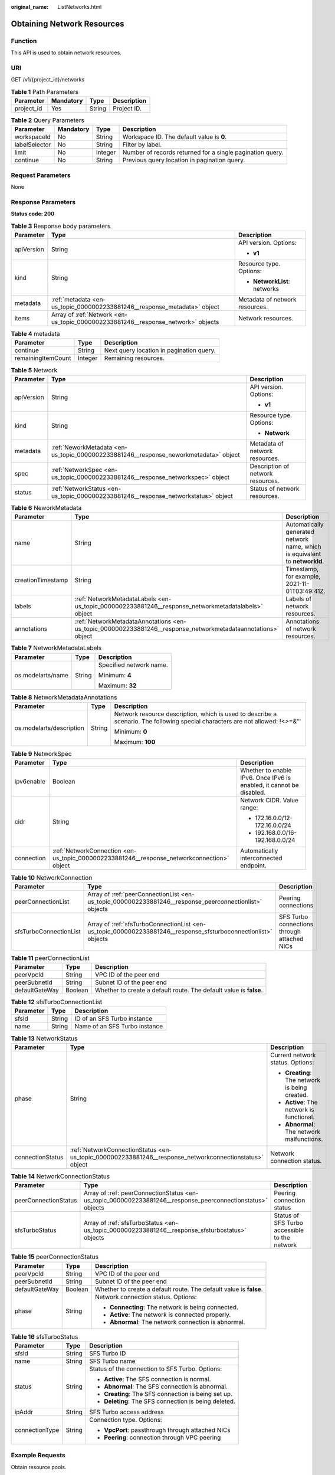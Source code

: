 :original_name: ListNetworks.html

.. _ListNetworks:

Obtaining Network Resources
===========================

Function
--------

This API is used to obtain network resources.

URI
---

GET /v1/{project_id}/networks

.. table:: **Table 1** Path Parameters

   ========== ========= ====== ===========
   Parameter  Mandatory Type   Description
   ========== ========= ====== ===========
   project_id Yes       String Project ID.
   ========== ========= ====== ===========

.. table:: **Table 2** Query Parameters

   +---------------+-----------+---------+-----------------------------------------------------------+
   | Parameter     | Mandatory | Type    | Description                                               |
   +===============+===========+=========+===========================================================+
   | workspaceId   | No        | String  | Workspace ID. The default value is **0**.                 |
   +---------------+-----------+---------+-----------------------------------------------------------+
   | labelSelector | No        | String  | Filter by label.                                          |
   +---------------+-----------+---------+-----------------------------------------------------------+
   | limit         | No        | Integer | Number of records returned for a single pagination query. |
   +---------------+-----------+---------+-----------------------------------------------------------+
   | continue      | No        | String  | Previous query location in pagination query.              |
   +---------------+-----------+---------+-----------------------------------------------------------+

Request Parameters
------------------

None

Response Parameters
-------------------

**Status code: 200**

.. table:: **Table 3** Response body parameters

   +-----------------------+----------------------------------------------------------------------------------+--------------------------------+
   | Parameter             | Type                                                                             | Description                    |
   +=======================+==================================================================================+================================+
   | apiVersion            | String                                                                           | API version. Options:          |
   |                       |                                                                                  |                                |
   |                       |                                                                                  | -  **v1**                      |
   +-----------------------+----------------------------------------------------------------------------------+--------------------------------+
   | kind                  | String                                                                           | Resource type. Options:        |
   |                       |                                                                                  |                                |
   |                       |                                                                                  | -  **NetworkList**: networks   |
   +-----------------------+----------------------------------------------------------------------------------+--------------------------------+
   | metadata              | :ref:`metadata <en-us_topic_0000002233881246__response_metadata>` object         | Metadata of network resources. |
   +-----------------------+----------------------------------------------------------------------------------+--------------------------------+
   | items                 | Array of :ref:`Network <en-us_topic_0000002233881246__response_network>` objects | Network resources.             |
   +-----------------------+----------------------------------------------------------------------------------+--------------------------------+

.. _en-us_topic_0000002233881246__response_metadata:

.. table:: **Table 4** metadata

   ================== ======= ========================================
   Parameter          Type    Description
   ================== ======= ========================================
   continue           String  Next query location in pagination query.
   remainingItemCount Integer Remaining resources.
   ================== ======= ========================================

.. _en-us_topic_0000002233881246__response_network:

.. table:: **Table 5** Network

   +-----------------------+--------------------------------------------------------------------------------------+-----------------------------------+
   | Parameter             | Type                                                                                 | Description                       |
   +=======================+======================================================================================+===================================+
   | apiVersion            | String                                                                               | API version. Options:             |
   |                       |                                                                                      |                                   |
   |                       |                                                                                      | -  **v1**                         |
   +-----------------------+--------------------------------------------------------------------------------------+-----------------------------------+
   | kind                  | String                                                                               | Resource type. Options:           |
   |                       |                                                                                      |                                   |
   |                       |                                                                                      | -  **Network**                    |
   +-----------------------+--------------------------------------------------------------------------------------+-----------------------------------+
   | metadata              | :ref:`NeworkMetadata <en-us_topic_0000002233881246__response_neworkmetadata>` object | Metadata of network resources.    |
   +-----------------------+--------------------------------------------------------------------------------------+-----------------------------------+
   | spec                  | :ref:`NetworkSpec <en-us_topic_0000002233881246__response_networkspec>` object       | Description of network resources. |
   +-----------------------+--------------------------------------------------------------------------------------+-----------------------------------+
   | status                | :ref:`NetworkStatus <en-us_topic_0000002233881246__response_networkstatus>` object   | Status of network resources.      |
   +-----------------------+--------------------------------------------------------------------------------------+-----------------------------------+

.. _en-us_topic_0000002233881246__response_neworkmetadata:

.. table:: **Table 6** NeworkMetadata

   +-------------------+--------------------------------------------------------------------------------------------------------------+-----------------------------------------------------------------------------+
   | Parameter         | Type                                                                                                         | Description                                                                 |
   +===================+==============================================================================================================+=============================================================================+
   | name              | String                                                                                                       | Automatically generated network name, which is equivalent to **networkId**. |
   +-------------------+--------------------------------------------------------------------------------------------------------------+-----------------------------------------------------------------------------+
   | creationTimestamp | String                                                                                                       | Timestamp, for example, 2021-11-01T03:49:41Z.                               |
   +-------------------+--------------------------------------------------------------------------------------------------------------+-----------------------------------------------------------------------------+
   | labels            | :ref:`NetworkMetadataLabels <en-us_topic_0000002233881246__response_networkmetadatalabels>` object           | Labels of network resources.                                                |
   +-------------------+--------------------------------------------------------------------------------------------------------------+-----------------------------------------------------------------------------+
   | annotations       | :ref:`NetworkMetadataAnnotations <en-us_topic_0000002233881246__response_networkmetadataannotations>` object | Annotations of network resources.                                           |
   +-------------------+--------------------------------------------------------------------------------------------------------------+-----------------------------------------------------------------------------+

.. _en-us_topic_0000002233881246__response_networkmetadatalabels:

.. table:: **Table 7** NetworkMetadataLabels

   +-----------------------+-----------------------+-------------------------+
   | Parameter             | Type                  | Description             |
   +=======================+=======================+=========================+
   | os.modelarts/name     | String                | Specified network name. |
   |                       |                       |                         |
   |                       |                       | Minimum: **4**          |
   |                       |                       |                         |
   |                       |                       | Maximum: **32**         |
   +-----------------------+-----------------------+-------------------------+

.. _en-us_topic_0000002233881246__response_networkmetadataannotations:

.. table:: **Table 8** NetworkMetadataAnnotations

   +--------------------------+-----------------------+-------------------------------------------------------------------------------------------------------------------------------+
   | Parameter                | Type                  | Description                                                                                                                   |
   +==========================+=======================+===============================================================================================================================+
   | os.modelarts/description | String                | Network resource description, which is used to describe a scenario. The following special characters are not allowed: !<>=&"' |
   |                          |                       |                                                                                                                               |
   |                          |                       | Minimum: **0**                                                                                                                |
   |                          |                       |                                                                                                                               |
   |                          |                       | Maximum: **100**                                                                                                              |
   +--------------------------+-----------------------+-------------------------------------------------------------------------------------------------------------------------------+

.. _en-us_topic_0000002233881246__response_networkspec:

.. table:: **Table 9** NetworkSpec

   +-----------------------+--------------------------------------------------------------------------------------------+----------------------------------------------------------------------+
   | Parameter             | Type                                                                                       | Description                                                          |
   +=======================+============================================================================================+======================================================================+
   | ipv6enable            | Boolean                                                                                    | Whether to enable IPv6. Once IPv6 is enabled, it cannot be disabled. |
   +-----------------------+--------------------------------------------------------------------------------------------+----------------------------------------------------------------------+
   | cidr                  | String                                                                                     | Network CIDR. Value range:                                           |
   |                       |                                                                                            |                                                                      |
   |                       |                                                                                            | -  172.16.0.0/12-172.16.0.0/24                                       |
   |                       |                                                                                            |                                                                      |
   |                       |                                                                                            | -  192.168.0.0/16-192.168.0.0/24                                     |
   +-----------------------+--------------------------------------------------------------------------------------------+----------------------------------------------------------------------+
   | connection            | :ref:`NetworkConnection <en-us_topic_0000002233881246__response_networkconnection>` object | Automatically interconnected endpoint.                               |
   +-----------------------+--------------------------------------------------------------------------------------------+----------------------------------------------------------------------+

.. _en-us_topic_0000002233881246__response_networkconnection:

.. table:: **Table 10** NetworkConnection

   +------------------------+----------------------------------------------------------------------------------------------------------------+---------------------------------------------+
   | Parameter              | Type                                                                                                           | Description                                 |
   +========================+================================================================================================================+=============================================+
   | peerConnectionList     | Array of :ref:`peerConnectionList <en-us_topic_0000002233881246__response_peerconnectionlist>` objects         | Peering connections                         |
   +------------------------+----------------------------------------------------------------------------------------------------------------+---------------------------------------------+
   | sfsTurboConnectionList | Array of :ref:`sfsTurboConnectionList <en-us_topic_0000002233881246__response_sfsturboconnectionlist>` objects | SFS Turbo connections through attached NICs |
   +------------------------+----------------------------------------------------------------------------------------------------------------+---------------------------------------------+

.. _en-us_topic_0000002233881246__response_peerconnectionlist:

.. table:: **Table 11** peerConnectionList

   +----------------+---------+--------------------------------------------------------------------+
   | Parameter      | Type    | Description                                                        |
   +================+=========+====================================================================+
   | peerVpcId      | String  | VPC ID of the peer end                                             |
   +----------------+---------+--------------------------------------------------------------------+
   | peerSubnetId   | String  | Subnet ID of the peer end                                          |
   +----------------+---------+--------------------------------------------------------------------+
   | defaultGateWay | Boolean | Whether to create a default route. The default value is **false**. |
   +----------------+---------+--------------------------------------------------------------------+

.. _en-us_topic_0000002233881246__response_sfsturboconnectionlist:

.. table:: **Table 12** sfsTurboConnectionList

   ========= ====== =============================
   Parameter Type   Description
   ========= ====== =============================
   sfsId     String ID of an SFS Turbo instance
   name      String Name of an SFS Turbo instance
   ========= ====== =============================

.. _en-us_topic_0000002233881246__response_networkstatus:

.. table:: **Table 13** NetworkStatus

   +-----------------------+--------------------------------------------------------------------------------------------------------+------------------------------------------------+
   | Parameter             | Type                                                                                                   | Description                                    |
   +=======================+========================================================================================================+================================================+
   | phase                 | String                                                                                                 | Current network status. Options:               |
   |                       |                                                                                                        |                                                |
   |                       |                                                                                                        | -  **Creating**: The network is being created. |
   |                       |                                                                                                        |                                                |
   |                       |                                                                                                        | -  **Active**: The network is functional.      |
   |                       |                                                                                                        |                                                |
   |                       |                                                                                                        | -  **Abnormal**: The network malfunctions.     |
   +-----------------------+--------------------------------------------------------------------------------------------------------+------------------------------------------------+
   | connectionStatus      | :ref:`NetworkConnectionStatus <en-us_topic_0000002233881246__response_networkconnectionstatus>` object | Network connection status.                     |
   +-----------------------+--------------------------------------------------------------------------------------------------------+------------------------------------------------+

.. _en-us_topic_0000002233881246__response_networkconnectionstatus:

.. table:: **Table 14** NetworkConnectionStatus

   +----------------------+------------------------------------------------------------------------------------------------------------+-----------------------------------------------+
   | Parameter            | Type                                                                                                       | Description                                   |
   +======================+============================================================================================================+===============================================+
   | peerConnectionStatus | Array of :ref:`peerConnectionStatus <en-us_topic_0000002233881246__response_peerconnectionstatus>` objects | Peering connection status                     |
   +----------------------+------------------------------------------------------------------------------------------------------------+-----------------------------------------------+
   | sfsTurboStatus       | Array of :ref:`sfsTurboStatus <en-us_topic_0000002233881246__response_sfsturbostatus>` objects             | Status of SFS Turbo accessible to the network |
   +----------------------+------------------------------------------------------------------------------------------------------------+-----------------------------------------------+

.. _en-us_topic_0000002233881246__response_peerconnectionstatus:

.. table:: **Table 15** peerConnectionStatus

   +-----------------------+-----------------------+--------------------------------------------------------------------+
   | Parameter             | Type                  | Description                                                        |
   +=======================+=======================+====================================================================+
   | peerVpcId             | String                | VPC ID of the peer end                                             |
   +-----------------------+-----------------------+--------------------------------------------------------------------+
   | peerSubnetId          | String                | Subnet ID of the peer end                                          |
   +-----------------------+-----------------------+--------------------------------------------------------------------+
   | defaultGateWay        | Boolean               | Whether to create a default route. The default value is **false**. |
   +-----------------------+-----------------------+--------------------------------------------------------------------+
   | phase                 | String                | Network connection status. Options:                                |
   |                       |                       |                                                                    |
   |                       |                       | -  **Connecting**: The network is being connected.                 |
   |                       |                       |                                                                    |
   |                       |                       | -  **Active**: The network is connected properly.                  |
   |                       |                       |                                                                    |
   |                       |                       | -  **Abnormal**: The network connection is abnormal.               |
   +-----------------------+-----------------------+--------------------------------------------------------------------+

.. _en-us_topic_0000002233881246__response_sfsturbostatus:

.. table:: **Table 16** sfsTurboStatus

   +-----------------------+-----------------------+-------------------------------------------------------+
   | Parameter             | Type                  | Description                                           |
   +=======================+=======================+=======================================================+
   | sfsId                 | String                | SFS Turbo ID                                          |
   +-----------------------+-----------------------+-------------------------------------------------------+
   | name                  | String                | SFS Turbo name                                        |
   +-----------------------+-----------------------+-------------------------------------------------------+
   | status                | String                | Status of the connection to SFS Turbo. Options:       |
   |                       |                       |                                                       |
   |                       |                       | -  **Active**: The SFS connection is normal.          |
   |                       |                       |                                                       |
   |                       |                       | -  **Abnormal**: The SFS connection is abnormal.      |
   |                       |                       |                                                       |
   |                       |                       | -  **Creating**: The SFS connection is being set up.  |
   |                       |                       |                                                       |
   |                       |                       | -  **Deleting**: The SFS connection is being deleted. |
   +-----------------------+-----------------------+-------------------------------------------------------+
   | ipAddr                | String                | SFS Turbo access address                              |
   +-----------------------+-----------------------+-------------------------------------------------------+
   | connectionType        | String                | Connection type. Options:                             |
   |                       |                       |                                                       |
   |                       |                       | -  **VpcPort**: passthrough through attached NICs     |
   |                       |                       |                                                       |
   |                       |                       | -  **Peering**: connection through VPC peering        |
   +-----------------------+-----------------------+-------------------------------------------------------+

Example Requests
----------------

Obtain resource pools.

.. code-block:: text

   GET https://{endpoint}/v2/{project_id}/pools

   { }

Example Responses
-----------------

**Status code: 200**

OK

.. code-block::

   {
     "kind" : "NetworkList",
     "apiVersion" : "v1",
     "metadata" : { },
     "items" : [ {
       "kind" : "Network",
       "apiVersion" : "v1",
       "metadata" : {
         "name" : "network-7a03-86c13962597848eeb29c5861153a391f",
         "creationTimestamp" : "2022-09-16T09:44:59Z",
         "labels" : {
           "os.modelarts/name" : "network-7a03"
         },
         "annotations" : { }
       },
       "spec" : {
         "cidr" : "192.168.128.0/17",
         "connection" : { }
       },
       "status" : {
         "phase" : "Active",
         "connectionStatus" : { }
       }
     } ]
   }

Status Codes
------------

=========== ===========
Status Code Description
=========== ===========
200         OK
=========== ===========

Error Codes
-----------

See :ref:`Error Codes <modelarts_03_0095>`.

